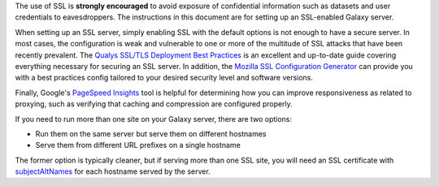 The use of SSL is **strongly encouraged** to avoid exposure of confidential information such as datasets and user
credentials to eavesdroppers. The instructions in this document are for setting up an SSL-enabled Galaxy server.

When setting up an SSL server, simply enabling SSL with the default options is not enough to have a secure server. In
most cases, the configuration is weak and vulnerable to one or more of the multitude of SSL attacks that have been
recently prevalent.  The `Qualys SSL/TLS Deployment Best Practices`_ is an excellent and up-to-date guide covering
everything necessary for securing an SSL server. In addition, the `Mozilla SSL Configuration Generator`_ can provide you
with a best practices config tailored to your desired security level and software versions.

Finally, Google's `PageSpeed Insights`_ tool is helpful for determining how you can improve responsiveness as related to
proxying, such as verifying that caching and compression are configured properly.

If you need to run more than one site on your Galaxy server, there are two options:

- Run them on the same server but serve them on different hostnames
- Serve them from different URL prefixes on a single hostname

The former option is typically cleaner, but if serving more than one SSL site, you will need an SSL certificate with
subjectAltNames_ for each hostname served by the server.

.. _Qualys SSL/TLS Deployment Best Practices: https://www.ssllabs.com/projects/best-practices/
.. _Mozilla SSL Configuration Generator: https://mozilla.github.io/server-side-tls/ssl-config-generator/
.. _PageSpeed Insights: https://developers.google.com/speed/pagespeed/insights/
.. _subjectAltNames: http://wiki.cacert.org/FAQ/subjectAltName

